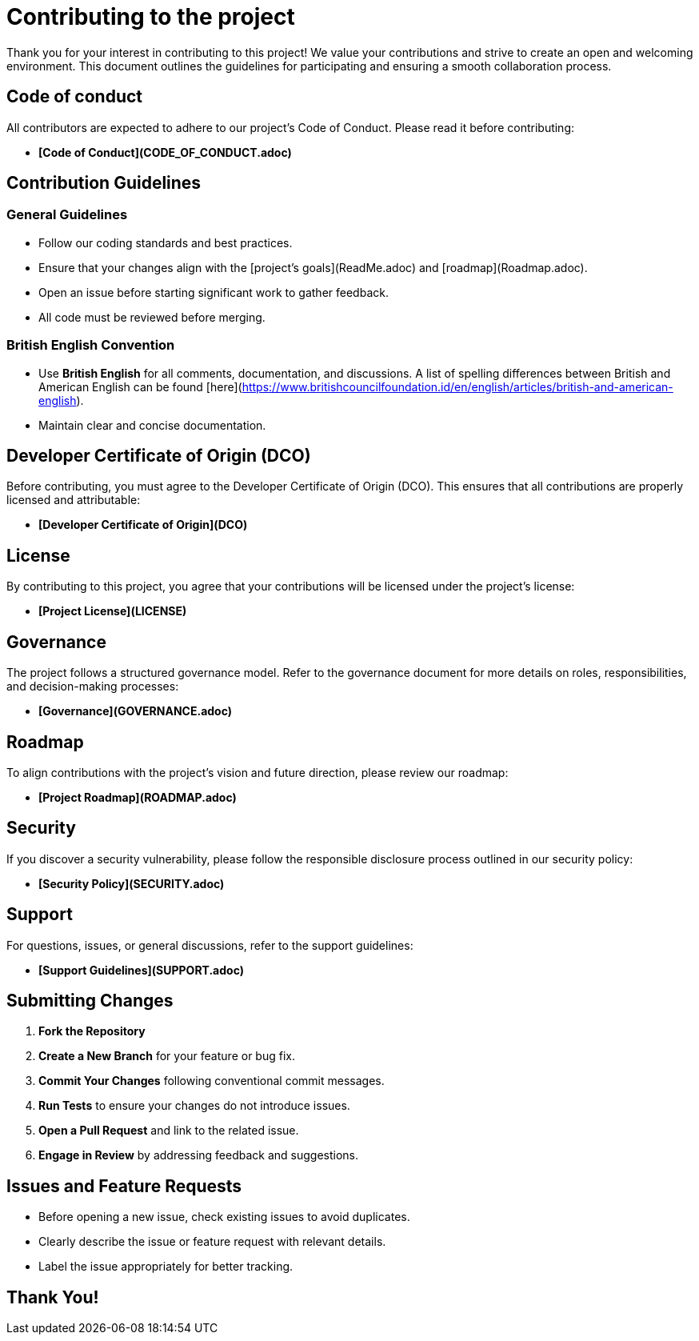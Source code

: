 = Contributing to the project

Thank you for your interest in contributing to this project! We value your contributions and strive to create an open and welcoming environment. This document outlines the guidelines for participating and ensuring a smooth collaboration process.

== Code of conduct
All contributors are expected to adhere to our project's Code of Conduct. Please read it before contributing:

- **[Code of Conduct](CODE_OF_CONDUCT.adoc)**

== Contribution Guidelines

=== General Guidelines
- Follow our coding standards and best practices.
- Ensure that your changes align with the [project’s goals](ReadMe.adoc) and [roadmap](Roadmap.adoc).
- Open an issue before starting significant work to gather feedback.
- All code must be reviewed before merging.

=== British English Convention
- Use **British English** for all comments, documentation, and discussions. A list of spelling differences between British and American English can be found [here](https://www.britishcouncilfoundation.id/en/english/articles/british-and-american-english).
- Maintain clear and concise documentation.

== Developer Certificate of Origin (DCO)
Before contributing, you must agree to the Developer Certificate of Origin (DCO). This ensures that all contributions are properly licensed and attributable:

- **[Developer Certificate of Origin](DCO)**

== License
By contributing to this project, you agree that your contributions will be licensed under the project's license:

- **[Project License](LICENSE)**

== Governance
The project follows a structured governance model. Refer to the governance document for more details on roles, responsibilities, and decision-making processes:

- **[Governance](GOVERNANCE.adoc)**

== Roadmap
To align contributions with the project's vision and future direction, please review our roadmap:

- **[Project Roadmap](ROADMAP.adoc)**

== Security
If you discover a security vulnerability, please follow the responsible disclosure process outlined in our security policy:

- **[Security Policy](SECURITY.adoc)**

== Support
For questions, issues, or general discussions, refer to the support guidelines:

- **[Support Guidelines](SUPPORT.adoc)**

== Submitting Changes

1. **Fork the Repository**
2. **Create a New Branch** for your feature or bug fix.
3. **Commit Your Changes** following conventional commit messages.
4. **Run Tests** to ensure your changes do not introduce issues.
5. **Open a Pull Request** and link to the related issue.
6. **Engage in Review** by addressing feedback and suggestions.

== Issues and Feature Requests
- Before opening a new issue, check existing issues to avoid duplicates.
- Clearly describe the issue or feature request with relevant details.
- Label the issue appropriately for better tracking.

== Thank You!

